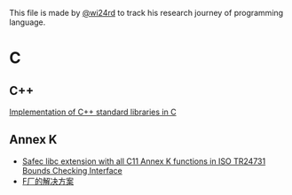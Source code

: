 This file is made by [[https://zhw.pages.dev/][@wi24rd]] to track his research journey of programming language.
* C
** C++
[[https://github.com/KaisenAmin/c_std][Implementation of C++ standard libraries in C]]

** Annex K
- [[https://github.com/rurban/safeclib][Safec libc extension with all C11 Annex K functions in ISO TR24731 Bounds Checking Interface]]
- [[https://github.com/facebookincubator/SafeC/blob/main/secure_string_header_only.h][F厂的解决方案]]
